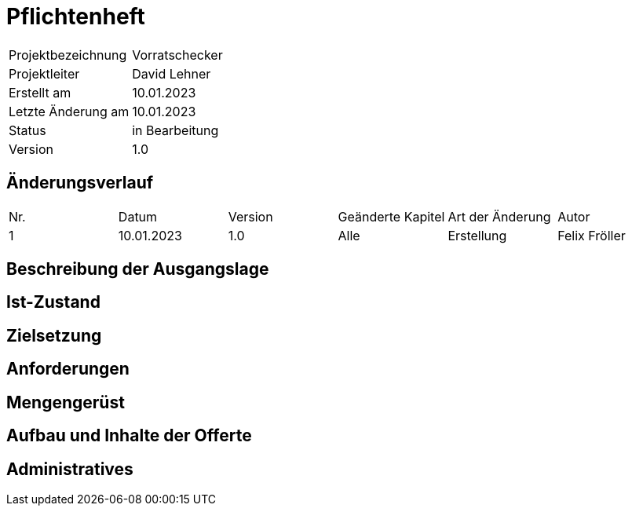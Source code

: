 = Pflichtenheft

|===
|Projektbezeichnung|Vorratschecker
|Projektleiter|David Lehner
|Erstellt am|10.01.2023
|Letzte Änderung am|10.01.2023
|Status|in Bearbeitung
|Version|1.0
|===

== Änderungsverlauf

|===
|Nr.|Datum|Version|Geänderte Kapitel|Art der Änderung|Autor
|1|10.01.2023|1.0|Alle|Erstellung|Felix Fröller
|===

== Beschreibung der Ausgangslage

== Ist-Zustand

== Zielsetzung

== Anforderungen

== Mengengerüst

== Aufbau und Inhalte der Offerte

== Administratives

